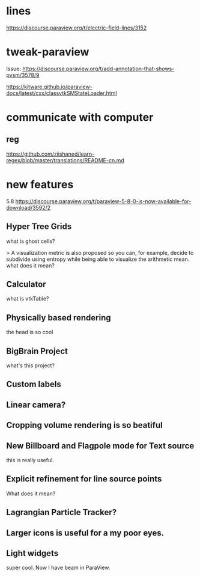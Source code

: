 * lines
https://discourse.paraview.org/t/electric-field-lines/3152


* tweak-paraview

Issue: https://discourse.paraview.org/t/add-annotation-that-shows-pvsm/3578/9

https://kitware.github.io/paraview-docs/latest/cxx/classvtkSMStateLoader.html


* communicate with computer
** reg
https://github.com/ziishaned/learn-regex/blob/master/translations/README-cn.md



* new features

5.8 
https://discourse.paraview.org/t/paraview-5-8-0-is-now-available-for-download/3592/2

** Hyper Tree Grids
what is ghost cells?


> A visualization metric is also proposed so you can, for example, decide to subdivide using entropy while being able to visualize the arithmetic mean.
what does it mean?


** Calculator
what is vtkTable?

** Physically based rendering
the head is so cool


** BigBrain Project 

what's this project?

** Custom labels 

** Linear camera?

** Cropping volume rendering is so beatiful

** New Billboard and Flagpole mode for Text source

this is really useful.

** Explicit refinement for line source points

What does it mean?

** Lagrangian Particle Tracker?

** Larger icons is useful for a my poor eyes.

** Light widgets

super cool. Now I have beam in ParaView.
